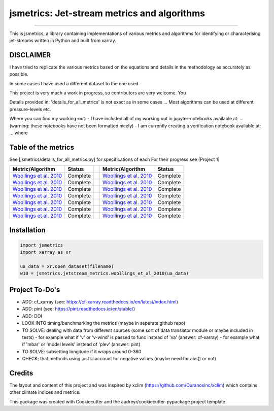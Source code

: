 ==================
jsmetrics: Jet-stream metrics and algorithms
==================

|license| |pre-commit| |black| 

.. pypi| |conda| |coveralls| |codefactor|  |zenodo| |docs| 
----

This is jsmetrics, a library containing implementations of various metrics and algorithms for identifying or characterising jet-streams
written in Python and built from xarray.


.. [Table of Contents]
.. Disclaimer, table of metrics, Installation, Documentations, Contributing, How to cite, Project To-do's

DISCLAIMER
-------------
I have tried to replicate the various metrics based on the equations and details in the methodology as accurately as possible.

In some cases I have used a different dataset to the one used. 

This project is very much a work in progress, so contributors are very welcome. You  

Details provided in: 'details_for_all_metrics' is not exact as in some cases ... Most algorithms can be used at different pressure-levels etc.  

Where you can find my working-out:
- I have included all of my working out in jupyter-notebooks available at: ... (warning: these notebooks have not been formatted nicely) 
- I am currently creating a verification notebook available at: ... where 


Table of the metrics
-------------
See [jsmetrics/details_for_all_metrics.py] for specifications of each 
For their progress see [Project 1]

.. table::
   :align: left
   :widths: auto
   
   ============================================================================== ==============  ==  ============================================================================== ==============
   Metric/Algorithm                                                               Status              Metric/Algorithm                                                               Status                                                                                
   ============================================================================== ==============  ==  ============================================================================== ==============
   `Woollings et al. 2010 <https://onlinelibrary.wiley.com/doi/10.1002/qj.625>`_  Complete            `Woollings et al. 2010 <https://onlinelibrary.wiley.com/doi/10.1002/qj.625>`_    Complete
   `Woollings et al. 2010 <https://onlinelibrary.wiley.com/doi/10.1002/qj.625>`_  Complete            `Woollings et al. 2010 <https://onlinelibrary.wiley.com/doi/10.1002/qj.625>`_    Complete
   `Woollings et al. 2010 <https://onlinelibrary.wiley.com/doi/10.1002/qj.625>`_  Complete            `Woollings et al. 2010 <https://onlinelibrary.wiley.com/doi/10.1002/qj.625>`_    Complete
   `Woollings et al. 2010 <https://onlinelibrary.wiley.com/doi/10.1002/qj.625>`_  Complete            `Woollings et al. 2010 <https://onlinelibrary.wiley.com/doi/10.1002/qj.625>`_    Complete
   `Woollings et al. 2010 <https://onlinelibrary.wiley.com/doi/10.1002/qj.625>`_  Complete            `Woollings et al. 2010 <https://onlinelibrary.wiley.com/doi/10.1002/qj.625>`_    Complete
   `Woollings et al. 2010 <https://onlinelibrary.wiley.com/doi/10.1002/qj.625>`_  Complete            `Woollings et al. 2010 <https://onlinelibrary.wiley.com/doi/10.1002/qj.625>`_    Complete
   `Woollings et al. 2010 <https://onlinelibrary.wiley.com/doi/10.1002/qj.625>`_  Complete            `Woollings et al. 2010 <https://onlinelibrary.wiley.com/doi/10.1002/qj.625>`_    Complete
   ============================================================================== ==============  ==  ============================================================================== ==============



Installation 
-------------
.. code-block:: python

    import jsmetrics
    import xarray as xr

    ua_data = xr.open_dataset(filename)
    w10 = jsmetrics.jetstream_metrics.woollings_et_al_2010(ua_data)

.. Documentation
.. -------------
.. The official documentation is at https://jsmetrics.readthedocs.io/

.. Contributing
.. ------------
.. jsmetrics is in active development and it's being used in production by climate services specialists.

.. * If you're interested in participating in the development of jsmetrics by suggesting new features, new indices or report bugs, please leave us a message on the `issue tracker`_. There is also a chat room on gitter (|gitter|).

.. * If you would like to contribute code or documentation (which is greatly appreciated!), check out the `Contributing Guidelines`_ before you begin!

.. .. _issue tracker: https://github.com/Thomasjkeel/jsmetrics/issues
.. .. _Contributing Guidelines: https://github.com/Thomasjkeel/jsmetrics/blob/master/.github/CONTRIBUTING.rst


.. How to cite this library
.. ------------------------
.. If you wish to cite `jsmetrics` in a research publication, we kindly ask that you use the bibliographical reference information available through `Zenodo`


Project To-Do's
-------------
- ADD: cf_xarray (see: https://cf-xarray.readthedocs.io/en/latest/index.html)
- ADD: pint (see: https://pint.readthedocs.io/en/stable/)
- ADD: DOI
- LOOK INTO timing/benchmarking the metrics (maybe in seperate github repo)
- TO SOLVE: dealing with data from different sources (some sort of data translator module or maybe included in tests)
  - for example what if 'v' or 'v-wind' is passed to func instead of 'va' (answer: cf-xarray)  
  - for example what if 'mbar' or 'model levels' instead of 'plev' (answer: pint)
- TO SOLVE: subsetting longitude if it wraps around 0-360
- CHECK: that methods using just U account for negative values (maybe need for abs() or not)

Credits
-------------

The layout and content of this project and was inspired by xclim (https://github.com/Ouranosinc/xclim) 
which contains other climate indices and metrics.

This package was created with Cookiecutter and the audreyr/cookiecutter-pypackage project template.

.. |license| image:: https://img.shields.io/badge/License-MIT-lightgray.svg?style=flt-square
        :target: https://github.com/Thomasjkeel/jsmetrics/blob/master/LICENSE
        :alt: License

.. |black| image:: https://img.shields.io/badge/code%20style-black-000000.svg
        :target: https://github.com/python/black
        :alt: Python Black

.. |pre-commit| image:: https://results.pre-commit.ci/badge/github/Thomasjkeel/jsmetrics/master.svg
   :target: https://results.pre-commit.ci/latest/github/Thomasjkeel/jsmetrics/master
   :alt: pre-commit.ci status

.. .. |zenodo| image:: https://zenodo.org/badge/142608764.svg
..         :target: https://zenodo.org/badge/latestdoi/142608764
..         :alt: DOI

.. .. |docs| image:: https://readthedocs.org/projects/jsmetrics/badge
..         :target: https://jsmetrics.readthedocs.io/en/latest
..         :alt: Documentation Status

.. .. |pypi| image:: https://img.shields.io/pypi/v/jsmetrics.svg
..         :target: https://pypi.python.org/pypi/jsmetrics
..         :alt: Python Package Index Build

.. .. |conda| image:: https://img.shields.io/conda/vn/conda-forge/jsmetrics.svg
..         :target: https://anaconda.org/conda-forge/jsmetrics
..         :alt: Conda-forge Build Version
